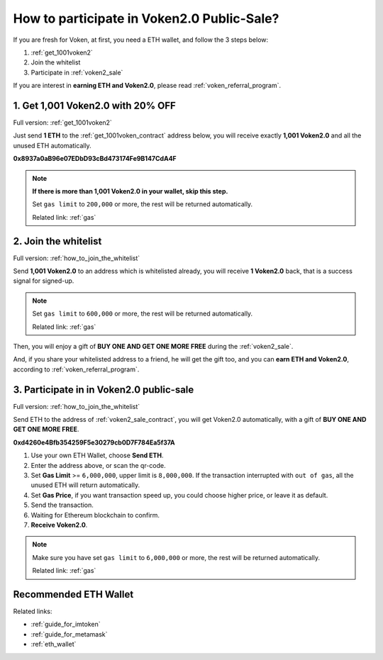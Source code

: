 .. _guide_for_voken_sale:

How to participate in Voken2.0 Public-Sale?
===========================================

If you are fresh for Voken,
at first, you need a ETH wallet,
and follow the 3 steps below:

#. :ref:`get_1001voken2`
#. Join the whitelist
#. Participate in :ref:`voken2_sale`

If you are interest in **earning ETH and Voken2.0**,
please read :ref:`voken_referral_program`.



1. Get 1,001 Voken2.0 with 20% OFF
----------------------------------

Full version: :ref:`get_1001voken2`


Just send **1 ETH** to the :ref:`get_1001voken_contract` address below,
you will receive exactly **1,001 Voken2.0** and all the unused ETH automatically.

.. image:: /_static/contract/qrcode_get_1001_voken2.svg
   :width: 35 %
   :alt: qrcode_get_1001_voken2.svg

**0x8937a0aB96e07EDbD93cBd473174Fe9B147CdA4F**

.. NOTE::

   **If there is more than 1,001 Voken2.0 in your wallet, skip this step.**

   Set ``gas limit`` to ``200,000`` or more,
   the rest will be returned automatically.

   Related link: :ref:`gas`



2. Join the whitelist
---------------------

Full version: :ref:`how_to_join_the_whitelist`


Send **1,001 Voken2.0** to an address which is whitelisted already,
you will receive **1 Voken2.0** back, that is a success signal for signed-up.

.. NOTE::

   Set ``gas limit`` to ``600,000`` or more,
   the rest will be returned automatically.

   Related link: :ref:`gas`


Then, you will enjoy a gift of **BUY ONE AND GET ONE MORE FREE** during the :ref:`voken2_sale`.

And, if you share your whitelisted address to a friend,
he will get the gift too,
and you can **earn ETH and Voken2.0**,
according to :ref:`voken_referral_program`.



3. Participate in in Voken2.0 public-sale
-----------------------------------------

Full version: :ref:`how_to_join_the_whitelist`


Send ETH to the address of :ref:`voken2_sale_contract`,
you will get Voken2.0 automatically,
with a gift of **BUY ONE AND GET ONE MORE FREE**.

.. image:: /_static/contract/qrcode_voken2_sale.svg
   :width: 35 %
   :alt: qrcode_voken2_sale.svg

**0xd4260e4Bfb354259F5e30279cb0D7F784Ea5f37A**

#. Use your own ETH Wallet, choose **Send ETH**.
#. Enter the address above, or scan the qr-code.
#. Set **Gas Limit** >= ``6,000,000``, upper limit is ``8,000,000``.
   If the transaction interrupted with ``out of gas``, all the unused ETH will return automatically.
#. Set **Gas Price**,
   if you want transaction speed up, you could choose higher price, or leave it as default.
#. Send the transaction.
#. Waiting for Ethereum blockchain to confirm.
#. **Receive Voken2.0**.

.. NOTE::
   Make sure you have set ``gas limit`` to ``6,000,000`` or more,
   the rest will be returned automatically.

   Related link: :ref:`gas`



Recommended ETH Wallet
----------------------

Related links:

- :ref:`guide_for_imtoken`
- :ref:`guide_for_metamask`
- :ref:`eth_wallet`

